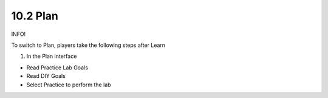 10.2 Plan
=================================

INFO!

To switch to Plan, players take the following steps after Learn

1. In the Plan interface

- Read Practice Lab Goals

- Read DIY Goals

- Select Practice to perform the lab


.. image:: pictures/E11.png
   :align: center
   :width: 700px
